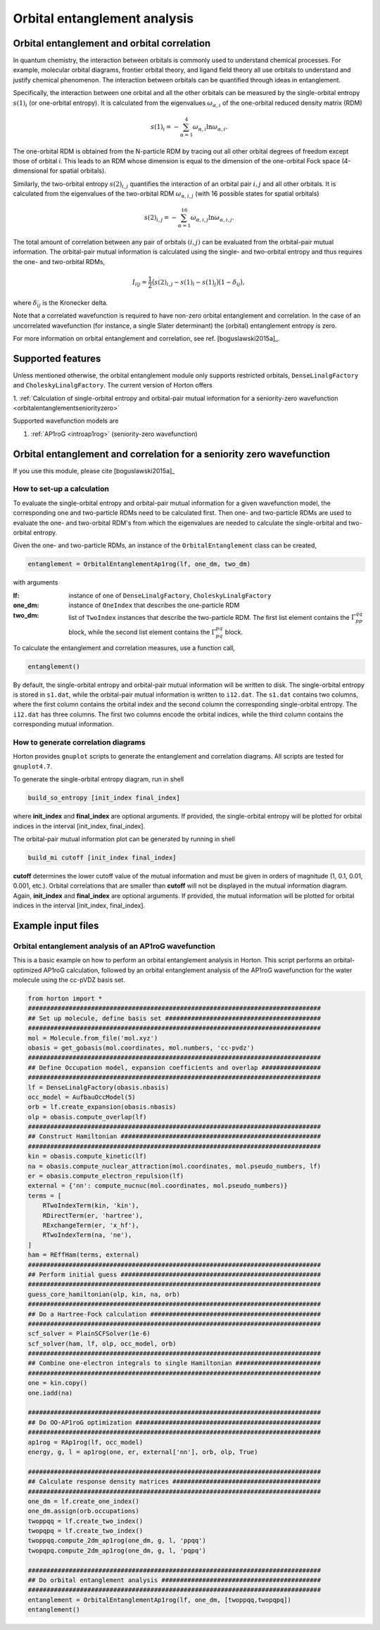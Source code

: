 Orbital entanglement analysis
#############################

.. _orbitalentanglement:

Orbital entanglement and orbital correlation
============================================

In quantum chemistry, the interaction between orbitals is commonly used to
understand chemical processes. For example, molecular orbital diagrams, frontier
orbital theory, and ligand field theory all use orbitals to understand and justify
chemical phenomenon. The interaction between orbitals can be quantified through
ideas in entanglement.

Specifically, the interaction between one orbital and all the other orbitals can be
measured by the single-orbital entropy :math:`s(1)_i` (or one-orbital entropy).
It is calculated from the eigenvalues :math:`\omega_{\alpha,i}` of the
one-orbital reduced density matrix (RDM)

.. math::

    s(1)_i = -\sum_{\alpha=1}^4 \omega_{\alpha,i}\ln \omega_{\alpha,i}.

The one-orbital RDM is obtained from the N-particle RDM by tracing out all
other orbital degrees of freedom except those of orbital *i*. This leads to an
RDM whose dimension is equal to the dimension of the one-orbital Fock space
(4-dimensional for spatial orbitals).

Similarly, the two-orbital entropy :math:`s(2)_{i,j}` quantifies the interaction
of an orbital pair :math:`i,j` and all other orbitals. It is calculated from the
eigenvalues of the two-orbital RDM :math:`\omega_{\alpha, i, j}` (with 16
possible states for spatial orbitals)

.. math::

    s(2)_{i,j} =-\sum_{\alpha=1}^{16} \omega_{\alpha, i, j} \ln \omega_{\alpha, i, j}.

The total amount of correlation between any pair of orbitals :math:`(i,j)` can
be evaluated from the orbital-pair mutual information. The orbital-pair mutual
information is calculated using the single- and two-orbital entropy and thus
requires the one- and two-orbital RDMs,

.. math::

    I_{i|j} = \frac{1}{2} \big(s(2)_{i,j} - s(1)_{i} - s(1)_{j} \big) \big(1 - \delta_{ij}\big),

where :math:`\delta_{ij}` is the Kronecker delta.

Note that a correlated wavefunction is required to have non-zero orbital entanglement
and correlation. In the case of an uncorrelated wavefunction (for instance, a
single Slater determinant) the (orbital) entanglement entropy is zero.

For more information on orbital entanglement and correlation, see ref. [boguslawski2015a]_.


Supported features
==================

Unless mentioned otherwise, the orbital entanglement module only supports restricted
orbitals, ``DenseLinalgFactory`` and ``CholeskyLinalgFactory``. The current
version of Horton offers

1. :ref:`Calculation of single-orbital entropy and orbital-pair mutual
information for a seniority-zero wavefunction <orbitalentanglementseniorityzero>`

Supported wavefunction models are

1. :ref:`AP1roG <introap1rog>` (seniority-zero wavefunction)


.. _orbitalentanglementseniorityzero:

Orbital entanglement and correlation for a seniority zero wavefunction
======================================================================

If you use this module, please cite [boguslawski2015a]_

How to set-up a calculation
---------------------------

To evaluate the single-orbital entropy and orbital-pair mutual information for a
given wavefunction model, the corresponding one and two-particle RDMs need to be calculated
first. Then one- and two-particle RDMs are used to evaluate the one- and two-orbital RDM's
from which the eigenvalues are needed to calculate the single-orbital and
two-orbital entropy.

Given the one- and two-particle RDMs, an instance of the ``OrbitalEntanglement``
class can be created,

.. code-block:: python

    entanglement = OrbitalEntanglementAp1rog(lf, one_dm, two_dm)

with arguments

:lf: instance of one of ``DenseLinalgFactory``, ``CholeskyLinalgFactory``
:one_dm: instance of ``OneIndex`` that describes the one-particle RDM
:two_dm: list of ``TwoIndex`` instances that describe the two-particle RDM.
   The first list element contains the :math:`\Gamma_{pp}^{qq}` block, while
   the second list element contains the :math:`\Gamma_{pq}^{pq}` block.

To calculate the entanglement and correlation measures, use a function call,

.. code-block:: python

    entanglement()

By default, the single-orbital entropy and orbital-pair mutual information will
be written to disk. The single-orbital entropy is stored in ``s1.dat``, while
the orbital-pair mutual information is written to ``i12.dat``. The ``s1.dat`` contains
two columns, where the first column contains the orbital index and the second
column the corresponding single-orbital entropy. The ``i12.dat`` has three columns. The
first two columns encode the orbital indices, while the third column contains the
corresponding mutual information.



How to generate correlation diagrams
------------------------------------

Horton provides ``gnuplot`` scripts to generate the entanglement and correlation
diagrams. All scripts are tested for ``gnuplot4.7``.

To generate the single-orbital entropy diagram, run in shell

.. code-block:: bash

    build_so_entropy [init_index final_index]

where **init_index** and **final_index** are optional arguments. If provided,
the single-orbital entropy will be plotted for orbital indices in the interval
[init_index, final_index].

The orbital-pair mutual information plot can be generated by running in shell

.. code-block:: bash

    build_mi cutoff [init_index final_index]

**cutoff** determines the lower cutoff value of the mutual information and must
be given in orders of magnitude (1, 0.1, 0.01, 0.001, etc.). Orbital correlations
that are smaller than **cutoff** will not be displayed in the mutual information
diagram. Again, **init_index** and **final_index** are optional arguments.
If provided, the mutual information will be plotted for orbital indices in the
interval [init_index, final_index].


Example input files
===================

Orbital entanglement analysis of an AP1roG wavefunction
-------------------------------------------------------

This is a basic example on how to perform an orbital entanglement analysis in
Horton. This script performs an orbital-optimized AP1roG calculation, followed
by an orbital entanglement analysis of the AP1roG wavefunction for the water
molecule using the cc-pVDZ basis set.

.. code-block:: python

    from horton import *
    ###############################################################################
    ## Set up molecule, define basis set ##########################################
    ###############################################################################
    mol = Molecule.from_file('mol.xyz')
    obasis = get_gobasis(mol.coordinates, mol.numbers, 'cc-pvdz')
    ###############################################################################
    ## Define Occupation model, expansion coefficients and overlap ################
    ###############################################################################
    lf = DenseLinalgFactory(obasis.nbasis)
    occ_model = AufbauOccModel(5)
    orb = lf.create_expansion(obasis.nbasis)
    olp = obasis.compute_overlap(lf)
    ###############################################################################
    ## Construct Hamiltonian ######################################################
    ###############################################################################
    kin = obasis.compute_kinetic(lf)
    na = obasis.compute_nuclear_attraction(mol.coordinates, mol.pseudo_numbers, lf)
    er = obasis.compute_electron_repulsion(lf)
    external = {'nn': compute_nucnuc(mol.coordinates, mol.pseudo_numbers)}
    terms = [
        RTwoIndexTerm(kin, 'kin'),
        RDirectTerm(er, 'hartree'),
        RExchangeTerm(er, 'x_hf'),
        RTwoIndexTerm(na, 'ne'),
    ]
    ham = REffHam(terms, external)
    ###############################################################################
    ## Perform initial guess ######################################################
    ###############################################################################
    guess_core_hamiltonian(olp, kin, na, orb)
    ###############################################################################
    ## Do a Hartree-Fock calculation ##############################################
    ###############################################################################
    scf_solver = PlainSCFSolver(1e-6)
    scf_solver(ham, lf, olp, occ_model, orb)
    ###############################################################################
    ## Combine one-electron integrals to single Hamiltonian #######################
    ###############################################################################
    one = kin.copy()
    one.iadd(na)

    ###############################################################################
    ## Do OO-AP1roG optimization ##################################################
    ###############################################################################
    ap1rog = RAp1rog(lf, occ_model)
    energy, g, l = ap1rog(one, er, external['nn'], orb, olp, True)

    ###############################################################################
    ## Calculate response density matrices ########################################
    ###############################################################################
    one_dm = lf.create_one_index()
    one_dm.assign(orb.occupations)
    twoppqq = lf.create_two_index()
    twopqpq = lf.create_two_index()
    twoppqq.compute_2dm_ap1rog(one_dm, g, l, 'ppqq')
    twopqpq.compute_2dm_ap1rog(one_dm, g, l, 'pqpq')

    ###############################################################################
    ## Do orbital entanglement analysis ###########################################
    ###############################################################################
    entanglement = OrbitalEntanglementAp1rog(lf, one_dm, [twoppqq,twopqpq])
    entanglement()
